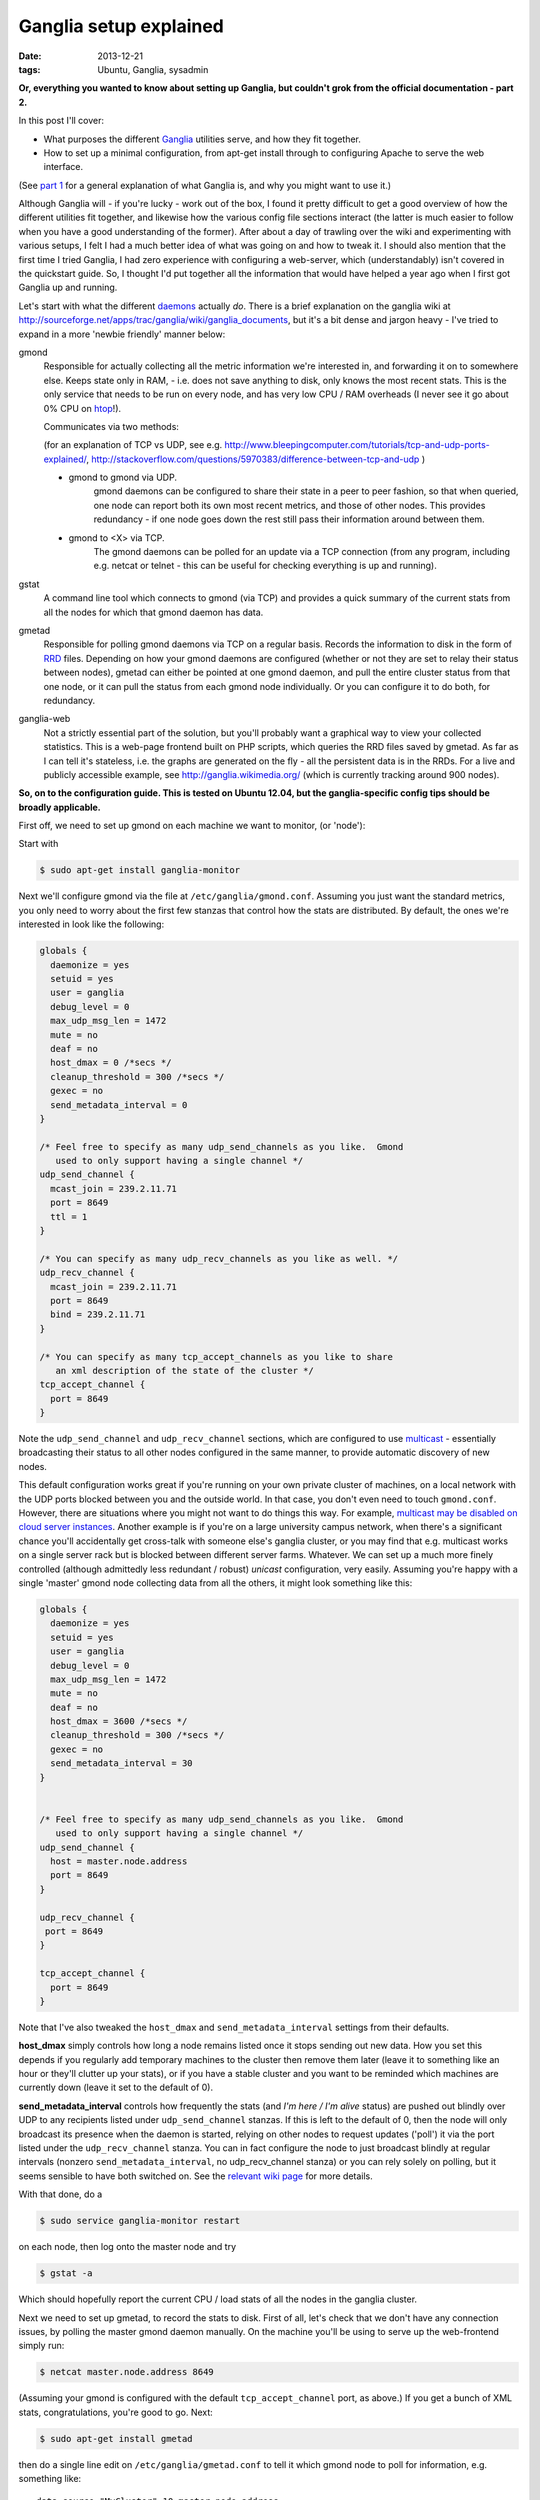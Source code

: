 
#######################
Ganglia setup explained
#######################

:date: 2013-12-21
:tags: Ubuntu, Ganglia, sysadmin

**Or, everything you wanted to know about setting up Ganglia, but couldn't grok 
from the official documentation - part 2.**

In this post I'll cover:

- What purposes the different `Ganglia`_ utilities serve, and how they fit 
  together.
- How to set up a minimal configuration, from apt-get install through to 
  configuring Apache to serve the web interface.
  
(See `part 1 <{filename}why-ganglia.rst>`_ 
for a general explanation of what Ganglia is, 
and why you might want to use it.)

Although Ganglia will - if you're lucky - work out of the box, 
I found it pretty difficult to get a good overview of how 
the different utilities fit together, and likewise how the various 
config file sections interact (the latter is much easier to follow when you
have a good understanding of the former). 
After about a day of trawling over the wiki and experimenting with various
setups, I felt I had a much better idea of what was going on and how to tweak 
it. I should also mention that the first time I tried Ganglia,
I had zero experience with configuring a web-server, which (understandably)
isn't covered in the quickstart guide. 
So, I thought I'd put together all the information that would have helped
a year ago when I first got Ganglia up and running.  

Let's start with what the different `daemons`_ actually *do*.
There is a brief explanation on the ganglia wiki at 
http://sourceforge.net/apps/trac/ganglia/wiki/ganglia_documents, but it's a 
bit dense and jargon heavy - 
I've tried to expand in a more 'newbie friendly' manner below:

gmond
   Responsible for actually collecting
   all the metric information we're interested in, and forwarding it on
   to somewhere else.  Keeps state only in RAM, 
   - i.e. does not save anything to disk, only knows the most recent stats. 
   This is the only service that needs to be run on every node, and has 
   very low CPU / RAM overheads (I never see it go about 0% CPU on `htop`_!).
   
   Communicates via two methods: 
   
   (for an explanation of TCP vs UDP, see e.g. 
   http://www.bleepingcomputer.com/tutorials/tcp-and-udp-ports-explained/,
   http://stackoverflow.com/questions/5970383/difference-between-tcp-and-udp )
   
   - gmond to gmond via UDP. 
      gmond daemons can be configured to share their state
      in a peer to peer fashion, so that when queried, one node can report 
      both its own most recent metrics, and those of other nodes. 
      This provides redundancy - if one node goes down
      the rest still pass their information around between them. 
   - gmond to <X> via TCP. 
      The gmond daemons can be polled for an update via
      a TCP connection (from any program, including e.g. netcat or telnet - this
      can be useful for checking everything is up and running).
      
gstat
   A command line tool which connects to gmond (via TCP) and provides a 
   quick summary of the current stats from all the nodes for which that gmond 
   daemon has data.
      
      
gmetad
   Responsible for polling gmond daemons via TCP on a
   regular basis. Records the information to disk in the form of `RRD`_ files.
   Depending on how your gmond daemons are configured (whether or not they are
   set to relay their status between nodes), gmetad can either be pointed 
   at one gmond daemon, and pull the entire cluster status from that one node,
   or it can pull the status from each gmond node individually. Or 
   you can configure it to do both, for redundancy.
   
   
ganglia-web
   Not a strictly essential part of the solution, but you'll probably 
   want a graphical way to view your collected statistics. 
   This is a web-page frontend built on PHP scripts, which queries the RRD 
   files saved by gmetad. 
   As far as I can tell it's stateless, i.e. the graphs are generated on the 
   fly - all the persistent data is in the RRDs.
   For a live and publicly accessible example, see 
   http://ganglia.wikimedia.org/ (which is currently tracking around 900 nodes).
   

**So, on to the configuration guide. This is tested on Ubuntu 12.04, 
but the ganglia-specific config tips should be broadly applicable.**

First off, we need to set up gmond on each machine we want to monitor, 
(or 'node'):

Start with 

.. code-block:: bash

   $ sudo apt-get install ganglia-monitor
   

Next we'll configure gmond via the file at ``/etc/ganglia/gmond.conf``. 
Assuming you just want the standard metrics, you only need to worry about the 
first few stanzas that control how the stats are distributed. 
By default, the ones we're interested in look like the following:

.. code-block:: squidconf

   globals {                    
     daemonize = yes              
     setuid = yes             
     user = ganglia              
     debug_level = 0               
     max_udp_msg_len = 1472        
     mute = no             
     deaf = no             
     host_dmax = 0 /*secs */ 
     cleanup_threshold = 300 /*secs */ 
     gexec = no             
     send_metadata_interval = 0     
   } 
   
   /* Feel free to specify as many udp_send_channels as you like.  Gmond 
      used to only support having a single channel */ 
   udp_send_channel { 
     mcast_join = 239.2.11.71 
     port = 8649 
     ttl = 1 
   } 
   
   /* You can specify as many udp_recv_channels as you like as well. */ 
   udp_recv_channel { 
     mcast_join = 239.2.11.71 
     port = 8649 
     bind = 239.2.11.71 
   } 
   
   /* You can specify as many tcp_accept_channels as you like to share 
      an xml description of the state of the cluster */ 
   tcp_accept_channel { 
     port = 8649 
   } 

Note the ``udp_send_channel`` and ``udp_recv_channel`` sections, 
which are configured to use 
`multicast <http://en.wikipedia.org/wiki/Multicast>`_ - essentially broadcasting
their status to all other nodes configured in the same manner, to provide
automatic discovery of new nodes. 

This default configuration works great if you're running on your
own private cluster of machines, on a local network with the UDP ports 
blocked between you and the outside world. In that case, you don't even
need to touch ``gmond.conf``.
However, there are situations where you might not want to do things this way. 
For example, `multicast may be disabled on
cloud server instances <http://www.openscg.com/2013/06/ganglia-in-the-cloud/>`_.
Another example is if you're on a large university campus network, when 
there's a significant chance you'll accidentally get cross-talk with someone
else's ganglia cluster, or you may find that e.g. multicast works on a single 
server rack but is blocked between different server farms. 
Whatever.
We can set up a much more finely controlled 
(although admittedly less redundant / robust) *unicast* configuration, 
very easily. Assuming you're happy with a single 'master' gmond node collecting
data from all the others, it might look something like this:   

.. code-block:: squidconf

   globals {                    
     daemonize = yes              
     setuid = yes             
     user = ganglia              
     debug_level = 0               
     max_udp_msg_len = 1472        
     mute = no             
     deaf = no             
     host_dmax = 3600 /*secs */ 
     cleanup_threshold = 300 /*secs */ 
     gexec = no             
     send_metadata_interval = 30     
   } 

   
   /* Feel free to specify as many udp_send_channels as you like.  Gmond 
      used to only support having a single channel */ 
   udp_send_channel { 
     host = master.node.address
     port = 8649
   }
   
   udp_recv_channel { 
    port = 8649
   }  
   
   tcp_accept_channel { 
     port = 8649
   } 

Note that I've also tweaked the ``host_dmax`` and  ``send_metadata_interval``
settings from their defaults. 

**host_dmax** simply controls how long a node remains listed once
it stops sending out new data. 
How you set this depends if you regularly add
temporary machines to the cluster then remove them later 
(leave it to something like an hour or they'll clutter up your stats), or 
if you have a stable cluster and you want to be reminded which machines are
currently down (leave it set to the default of 0).

**send_metadata_interval** controls how frequently the stats 
(and *I'm here / I'm alive* status) are pushed out 
blindly over UDP to any recipients listed under ``udp_send_channel`` stanzas.
If this is left to the default of 0, then the node will only broadcast 
its presence when the daemon is started, relying on other nodes to 
request updates ('poll') it via the port listed under the 
``udp_recv_channel`` stanza. 
You can in fact configure the node
to just broadcast blindly at regular intervals 
(nonzero ``send_metadata_interval``, no udp_recv_channel stanza) 
or you can rely solely on polling, but it seems sensible to have both 
switched on. 
See the 
`relevant wiki page <http://sourceforge.net/apps/trac/ganglia/wiki/Gmond%203.1.x%20General%20Configuration>`_
for more details. 
  
With that done, do a 

.. code-block:: bash

   $ sudo service ganglia-monitor restart
   
on each node, then log onto the master node and try

.. code-block:: bash

   $ gstat -a
   
Which should hopefully report the current CPU / load stats of all the nodes 
in the ganglia cluster.

Next we need to set up gmetad, to record the stats to disk.
First of all, let's check that we don't have any connection issues,
by polling the master gmond daemon manually.
On the machine you'll be using to serve up the web-frontend
simply run:

.. code-block:: bash

   $ netcat master.node.address 8649
   
(Assuming your gmond is configured with the default ``tcp_accept_channel``
port, as above.)
If you get a bunch of XML stats, congratulations, you're good to go. 
Next:

.. code-block:: bash

   $ sudo apt-get install gmetad
   
then do a single line edit on ``/etc/ganglia/gmetad.conf`` to tell it 
which gmond node to poll for information, e.g. something like::
 
   data_source "MyCluster" 10 master.node.address
   
where 10 is simply the polling interval. If you have your gmond daemons 
set up to share data around in full-on redundancy fashion, 
you can add multiple addresses on this line - 
if gmetad can't access the first, it will try the others one-by-one until it 
gets a response. 
(More info 
`here <http://sourceforge.net/apps/trac/ganglia/wiki/Ganglia%203.1.x%20Installation%20and%20Configuration#gmetad_configuration>`_.)

Finally, we need to install the web-based frontend. 
There is a Ubuntu package for this, but it's a little dated - I much prefer the
look and feel of the latest release. So let's grab it from GitHub:
 
.. code-block:: bash

   $ git clone git@github.com:ganglia/ganglia-web.git 
   $ cd ganglia-web
   $ sudo make install
   
Which will dump some config files to ``/var/lib/ganglia-web``, 
and all the php into ``/usr/share/ganglia-webfrontend``.

Next we install Apache and the relevant supporting libraries:
  
.. code-block:: bash

   $ sudo apt-get install apache2 libapache2-mod-php5 php5-gd rrdtool
   
Finally, we configure apache to serve the PHP pages in 
``/usr/share/ganglia-webfrontend``. There's an example config in the
ganglia-web repository, called ``apache.conf``. 
Assuming you're not serving anything else from apache, the easy way to do this 
is to add a ``<VirtualHost *:80>`` and ``</VirtualHost>`` at the beginning and 
end of that file, then

.. code-block:: bash

   $ sudo cp apache.conf /etc/apache2/sites-available/ganglia
   $ sudo a2dissite default
   $ sudo a2ensite ganglia
   $ sudo service apache2 reload
   
(If you're already serving other sites, you can just paste the contents
of apache.conf into whatever site config you're currently running - but then
you probably don't need me to tell you that. 
NB though, you might need to enable:: 

  DirectoryIndex index.html index.php
   
if you've specified it to only allow::
 
  DirectoryIndex index.html
   
previously. That caught me out.)

Hopefully, you should now be able to browse to 
``http://your.web.server/ganglia`` and 
see a bunch of performance stats. 

HTH. 
 
   

.. _daemons: http://en.wikipedia.org/wiki/Daemon_(computing)

.. _Ganglia: http://ganglia.sourceforge.net/

.. _htop: http://htop.sourceforge.net/

.. _RRD: http://en.wikipedia.org/wiki/Round-Robin_Database




